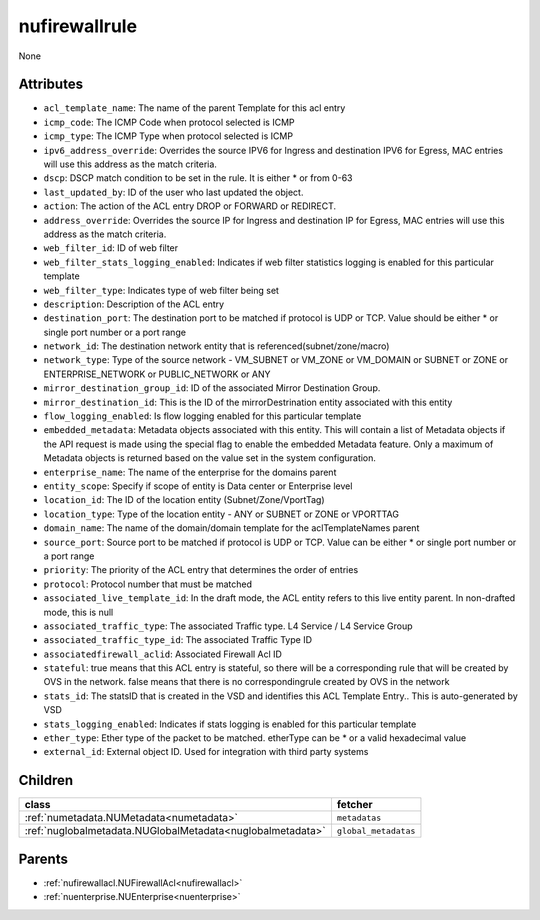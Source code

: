 .. _nufirewallrule:

nufirewallrule
===========================================

.. class:: nufirewallrule.NUFirewallRule(bambou.nurest_object.NUMetaRESTObject,):

None


Attributes
----------


- ``acl_template_name``: The name of the parent Template for this acl entry

- ``icmp_code``: The ICMP Code when protocol selected is ICMP

- ``icmp_type``: The ICMP Type when protocol selected is ICMP

- ``ipv6_address_override``: Overrides the source IPV6 for Ingress and destination IPV6 for Egress, MAC entries will use this address as the match criteria.

- ``dscp``: DSCP match condition to be set in the rule. It is either * or from 0-63

- ``last_updated_by``: ID of the user who last updated the object.

- ``action``: The action of the ACL entry DROP or FORWARD or REDIRECT.

- ``address_override``: Overrides the source IP for Ingress and destination IP for Egress, MAC entries will use this address as the match criteria.

- ``web_filter_id``: ID of web filter

- ``web_filter_stats_logging_enabled``: Indicates if web filter statistics logging is enabled for this particular template

- ``web_filter_type``: Indicates type of web filter being set

- ``description``: Description of the ACL entry

- ``destination_port``: The destination port to be matched if protocol is UDP or TCP. Value should be either * or single port number or a port range

- ``network_id``: The destination network entity that is referenced(subnet/zone/macro)

- ``network_type``: Type of the source network -  VM_SUBNET or VM_ZONE or VM_DOMAIN or SUBNET or ZONE or ENTERPRISE_NETWORK or PUBLIC_NETWORK or ANY

- ``mirror_destination_group_id``: ID of the associated Mirror Destination Group.

- ``mirror_destination_id``: This is the ID of the mirrorDestrination entity associated with this entity

- ``flow_logging_enabled``: Is flow logging enabled for this particular template

- ``embedded_metadata``: Metadata objects associated with this entity. This will contain a list of Metadata objects if the API request is made using the special flag to enable the embedded Metadata feature. Only a maximum of Metadata objects is returned based on the value set in the system configuration.

- ``enterprise_name``: The name of the enterprise for the domains parent

- ``entity_scope``: Specify if scope of entity is Data center or Enterprise level

- ``location_id``: The ID of the location entity (Subnet/Zone/VportTag)

- ``location_type``: Type of the location entity - ANY or SUBNET or ZONE or VPORTTAG

- ``domain_name``: The name of the domain/domain template for the aclTemplateNames parent

- ``source_port``: Source port to be matched if protocol is UDP or TCP. Value can be either * or single port number or a port range

- ``priority``: The priority of the ACL entry that determines the order of entries

- ``protocol``: Protocol number that must be matched

- ``associated_live_template_id``: In the draft mode, the ACL entity refers to this live entity parent. In non-drafted mode, this is null

- ``associated_traffic_type``: The associated Traffic type. L4 Service / L4 Service Group

- ``associated_traffic_type_id``: The associated Traffic Type ID

- ``associatedfirewall_aclid``: Associated Firewall Acl ID

- ``stateful``: true means that this ACL entry is stateful, so there will be a corresponding rule that will be created by OVS in the network. false means that there is no correspondingrule created by OVS in the network 

- ``stats_id``: The statsID that is created in the VSD and identifies this ACL Template Entry..  This is auto-generated by VSD

- ``stats_logging_enabled``: Indicates if stats logging is enabled for this particular template

- ``ether_type``: Ether type of the packet to be matched. etherType can be * or a valid hexadecimal value

- ``external_id``: External object ID. Used for integration with third party systems




Children
--------

================================================================================================================================================               ==========================================================================================
**class**                                                                                                                                                      **fetcher**

:ref:`numetadata.NUMetadata<numetadata>`                                                                                                                         ``metadatas`` 
:ref:`nuglobalmetadata.NUGlobalMetadata<nuglobalmetadata>`                                                                                                       ``global_metadatas`` 
================================================================================================================================================               ==========================================================================================



Parents
--------


- :ref:`nufirewallacl.NUFirewallAcl<nufirewallacl>`

- :ref:`nuenterprise.NUEnterprise<nuenterprise>`


